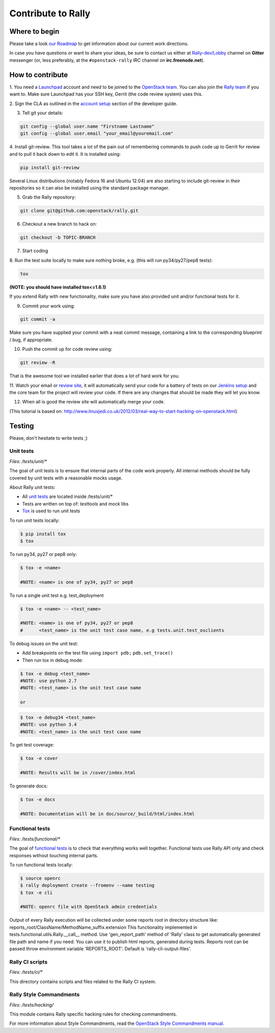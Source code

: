 ..
      Copyright 2015 Mirantis Inc. All Rights Reserved.

      Licensed under the Apache License, Version 2.0 (the "License"); you may
      not use this file except in compliance with the License. You may obtain
      a copy of the License at

          http://www.apache.org/licenses/LICENSE-2.0

      Unless required by applicable law or agreed to in writing, software
      distributed under the License is distributed on an "AS IS" BASIS, WITHOUT
      WARRANTIES OR CONDITIONS OF ANY KIND, either express or implied. See the
      License for the specific language governing permissions and limitations
      under the License.

.. _contribute:

Contribute to Rally
===================

Where to begin
--------------

Please take a look `our Roadmap`_ to get information about our current work
directions.

In case you have questions or want to share your ideas, be sure to contact us
either at `Rally-dev/Lobby`_ channel on **Gitter** messenger (or, less
preferably, at the ``#openstack-rally`` IRC channel on **irc.freenode.net**).


How to contribute
-----------------

1. You need a `Launchpad`_ account and need to be joined to the
`OpenStack team`_. You can also join the `Rally team`_ if you want to. Make
sure Launchpad has your SSH key, Gerrit (the code review system) uses this.

2. Sign the CLA as outlined in the `account setup`_ section of the developer
guide.

3. Tell git your details:

.. code-block:: bash

    git config --global user.name "Firstname Lastname"
    git config --global user.email "your_email@youremail.com"

4. Install git-review. This tool takes a lot of the pain out of remembering
commands to push code up to Gerrit for review and to pull it back down to edit
it. It is installed using:

.. code-block:: bash

    pip install git-review

Several Linux distributions (notably Fedora 16 and Ubuntu 12.04) are also
starting to include git-review in their repositories so it can also be
installed using the standard package manager.

5. Grab the Rally repository:

.. code-block:: bash

    git clone git@github.com:openstack/rally.git

6. Checkout a new branch to hack on:

.. code-block:: bash

    git checkout -b TOPIC-BRANCH

7. Start coding

8. Run the test suite locally to make sure nothing broke, e.g. (this will run
py34/py27/pep8 tests):

.. code-block:: bash

    tox

**(NOTE: you should have installed tox<=1.6.1)**

If you extend Rally with new functionality, make sure you have also provided
unit and/or functional tests for it.

9. Commit your work using:

.. code-block:: bash

    git commit -a


Make sure you have supplied your commit with a neat commit message, containing
a link to the corresponding blueprint / bug, if appropriate.

10. Push the commit up for code review using:

.. code-block:: bash

    git review -R

That is the awesome tool we installed earlier that does a lot of hard work for
you.

11. Watch your email or `review site`_, it will automatically send your code
for a battery of tests on our `Jenkins setup`_ and the core team for the
project will review your code. If there are any changes that should be made
they will let you know.

12. When all is good the review site  will automatically merge your code.


(This tutorial is based on:
http://www.linuxjedi.co.uk/2012/03/real-way-to-start-hacking-on-openstack.html)

Testing
-------

Please, don't hesitate to write tests ;)


Unit tests
^^^^^^^^^^

*Files: /tests/unit/**

The goal of unit tests is to ensure that internal parts of the code work
properly. All internal methods should be fully covered by unit tests with a
reasonable mocks usage.


About Rally unit tests:

- All `unit tests`_ are located inside /tests/unit/*
- Tests are written on top of: *testtools* and *mock* libs
- `Tox`_ is used to run unit tests


To run unit tests locally:

.. code-block:: console

  $ pip install tox
  $ tox

To run py34, py27 or pep8 only:

.. code-block:: console

  $ tox -e <name>

  #NOTE: <name> is one of py34, py27 or pep8

To run a single unit test e.g. test_deployment

.. code-block:: console

  $ tox -e <name> -- <test_name>

  #NOTE: <name> is one of py34, py27 or pep8
  #      <test_name> is the unit test case name, e.g tests.unit.test_osclients

To debug issues on the unit test:

- Add breakpoints on the test file using ``import pdb;`` ``pdb.set_trace()``
- Then run tox in debug mode:

.. code-block:: console

  $ tox -e debug <test_name>
  #NOTE: use python 2.7
  #NOTE: <test_name> is the unit test case name

  or

.. code-block:: console

  $ tox -e debug34 <test_name>
  #NOTE: use python 3.4
  #NOTE: <test_name> is the unit test case name

To get test coverage:

.. code-block:: console

  $ tox -e cover

  #NOTE: Results will be in /cover/index.html

To generate docs:

.. code-block:: console

  $ tox -e docs

  #NOTE: Documentation will be in doc/source/_build/html/index.html

Functional tests
^^^^^^^^^^^^^^^^

*Files: /tests/functional/**

The goal of `functional tests`_ is to check that everything works well
together. Functional tests use Rally API only and check responses without
touching internal parts.

To run functional tests locally:

.. code-block:: console

  $ source openrc
  $ rally deployment create --fromenv --name testing
  $ tox -e cli

  #NOTE: openrc file with OpenStack admin credentials

Output of every Rally execution will be collected under some reports root in
directory structure like: reports_root/ClassName/MethodName_suffix.extension
This functionality implemented in tests.functional.utils.Rally.__call__ method.
Use 'gen_report_path' method of 'Rally' class to get automatically generated
file path and name if you need. You can use it to publish html reports,
generated during tests. Reports root can be passed throw environment variable
'REPORTS_ROOT'. Default is 'rally-cli-output-files'.

Rally CI scripts
^^^^^^^^^^^^^^^^

*Files: /tests/ci/**

This directory contains scripts and files related to the Rally CI system.

Rally Style Commandments
^^^^^^^^^^^^^^^^^^^^^^^^

*Files: /tests/hacking/*

This module contains Rally specific hacking rules for checking commandments.

For more information about Style Commandments, read the
`OpenStack Style Commandments manual`_.

.. references:

.. _our Roadmap: https://docs.google.com/a/mirantis.com/spreadsheets/d/16DXpfbqvlzMFaqaXAcJsBzzpowb_XpymaK2aFY2gA2g/edit#gid=0
.. _Rally-dev/Lobby: https://gitter.im/rally-dev/Lobby
.. _Launchpad: https://launchpad.net/
.. _OpenStack team: https://launchpad.net/openstack
.. _Rally team: https://launchpad.net/rally
.. _account setup: http://docs.openstack.org/infra/manual/developers.html#development-workflow
.. _review site: http://review.openstack.org/
.. _Jenkins setup: http://jenkins.openstack.org/
.. _unit tests: http://en.wikipedia.org/wiki/Unit_testing
.. _Tox: https://tox.readthedocs.org/en/latest/
.. _functional tests: https://en.wikipedia.org/wiki/Functional_testing
.. _OpenStack Style Commandments manual:  http://docs.openstack.org/developer/hacking/
